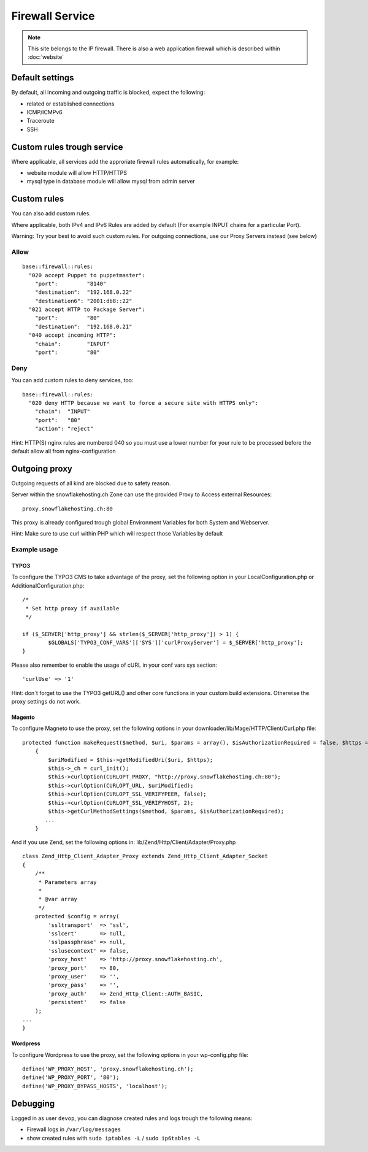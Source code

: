 Firewall Service
================

.. note:: This site belongs to the IP firewall. There is also a web application firewall which is described within :doc:`website`

Default settings
----------------

By default, all incoming and outgoing traffic is blocked, expect the
following:

-  related or established connections
-  ICMP/ICMPv6
-  Traceroute
-  SSH

Custom rules trough service
---------------------------

Where applicable, all services add the approriate firewall rules
automatically, for example:

-  website module will allow HTTP/HTTPS
-  mysql type in database module will allow mysql from admin server

Custom rules
------------

You can also add custom rules.

Where applicable, both IPv4 and IPv6 Rules are added by default (For
example INPUT chains for a particular Port).

Warning: Try your best to avoid such custom rules. For outgoing
connections, use our Proxy Servers instead (see below)

Allow
~~~~~

::

    base::firewall::rules:
      "020 accept Puppet to puppetmaster":
        "port":         "8140"
        "destination":  "192.168.0.22"
        "destination6": "2001:db8::22"
      "021 accept HTTP to Package Server":
        "port":         "80"
        "destination":  "192.168.0.21"
      "040 accept incoming HTTP":
        "chain":        "INPUT"
        "port":         "80"

Deny
~~~~

You can add custom rules to deny services, too:

::

    base::firewall::rules:
      "020 deny HTTP because we want to force a secure site with HTTPS only":
        "chain":  "INPUT"
        "port":   "80"
        "action": "reject"

Hint: HTTP(S) nginx rules are numbered 040 so you must use a lower
number for your rule to be processed before the default allow all from
nginx-configuration

Outgoing proxy
--------------

Outgoing requests of all kind are blocked due to safety reason.

Server within the snowflakehosting.ch Zone can use the provided Proxy to
Access external Resources:

::

    proxy.snowflakehosting.ch:80

This proxy is already configured trough global Environment Variables for
both System and Webserver.

Hint: Make sure to use curl within PHP which will respect those
Variables by default

Example usage
~~~~~~~~~~~~~

TYPO3
^^^^^

To configure the TYPO3 CMS to take advantage of the proxy, set the
following option in your LocalConfiguration.php or
AdditionalConfiguration.php:

::

    /*
     * Set http proxy if available 
     */

    if ($_SERVER['http_proxy'] && strlen($_SERVER['http_proxy']) > 1) {
            $GLOBALS['TYPO3_CONF_VARS']['SYS']['curlProxyServer'] = $_SERVER['http_proxy'];
    }

Please also remember to enable the usage of cURL in your conf vars sys
section:

::

    'curlUse' => '1'

Hint: don\`t forget to use the TYPO3 getURL() and other core functions
in your custom build extensions. Otherwise the proxy settings do not
work.

Magento
^^^^^^^

To configure Magneto to use the proxy, set the following options in your
downloader/lib/Mage/HTTP/Client/Curl.php file:

::

    protected function makeRequest($method, $uri, $params = array(), $isAuthorizationRequired = false, $https = true)
        {
            $uriModified = $this->getModifiedUri($uri, $https);
            $this->_ch = curl_init();
            $this->curlOption(CURLOPT_PROXY, "http://proxy.snowflakehosting.ch:80");
            $this->curlOption(CURLOPT_URL, $uriModified);
            $this->curlOption(CURLOPT_SSL_VERIFYPEER, false);
            $this->curlOption(CURLOPT_SSL_VERIFYHOST, 2);
            $this->getCurlMethodSettings($method, $params, $isAuthorizationRequired); 
           ...
        }

And if you use Zend, set the following options in:
lib/Zend/Http/Client/Adapter/Proxy.php

::

    class Zend_Http_Client_Adapter_Proxy extends Zend_Http_Client_Adapter_Socket
    {
        /**
         * Parameters array
         *
         * @var array
         */
        protected $config = array(
            'ssltransport'  => 'ssl',
            'sslcert'       => null,
            'sslpassphrase' => null,
            'sslusecontext' => false,
            'proxy_host'    => 'http://proxy.snowflakehosting.ch',
            'proxy_port'    => 80,
            'proxy_user'    => '',
            'proxy_pass'    => '',
            'proxy_auth'    => Zend_Http_Client::AUTH_BASIC,
            'persistent'    => false
        );
    ...
    }

Wordpress
^^^^^^^^^

To configure Wordpress to use the proxy, set the following options in
your wp-config.php file:

::

    define('WP_PROXY_HOST', 'proxy.snowflakehosting.ch');
    define('WP_PROXY_PORT', '80');
    define('WP_PROXY_BYPASS_HOSTS', 'localhost');

Debugging
---------

Logged in as user ``devop``, you can diagnose created rules and logs
trough the following means:

-  Firewall logs in ``/var/log/messages``
-  show created rules with ``sudo iptables -L`` / ``sudo ip6tables -L``
